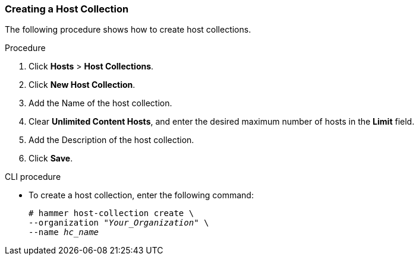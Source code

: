 [[sect-Red_Hat_Satellite-Managing_Hosts-Creating_a_Host_Collection]]
=== Creating a Host Collection

The following procedure shows how to create host collections.

[[proc-Red_Hat_Satellite-Managing_Hosts-Creating_a_Host_Collection-To_Create_a_Host_Collection]]
.Procedure

. Click *Hosts* > *Host Collections*.
. Click *New Host Collection*.
. Add the Name of the host collection.
. Clear *Unlimited Content Hosts*, and enter the desired maximum number of hosts in the *Limit* field.
. Add the Description of the host collection.
. Click *Save*.

.CLI procedure

* To create a host collection, enter the following command:
+
[options="nowrap", subs="+quotes,attributes"]
----
# hammer host-collection create \
--organization "_Your_Organization_" \
--name _hc_name_
----
